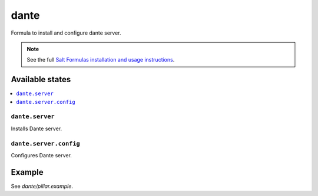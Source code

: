 =======
dante
=======

Formula to install and configure dante server.

.. note::

    See the full `Salt Formulas installation and usage instructions
    <http://docs.saltstack.com/en/latest/topics/development/conventions/formulas.html>`_.

Available states
================

.. contents::
    :local:

``dante.server``
--------

Installs Dante server.

``dante.server.config``
--------

Configures Dante server.

Example
=======

See *dante/pillar.example*.
